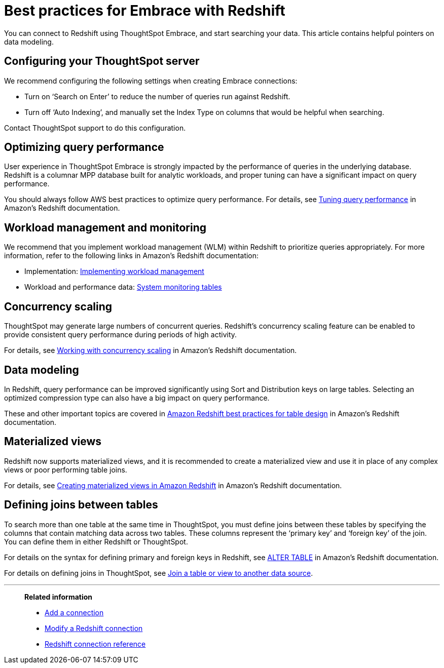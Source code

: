 = Best practices for Embrace with Redshift
:last_updated: 05/26/2020
:linkattrs:

You can connect to Redshift using ThoughtSpot Embrace, and start searching your data. This article contains helpful pointers on data modeling.

== Configuring your ThoughtSpot server

We recommend configuring the following settings when creating Embrace connections:

* Turn on '`Search on Enter`' to reduce the number of queries run against Redshift.
* Turn off '`Auto Indexing`', and manually set the Index Type on columns that would be helpful when searching.

Contact ThoughtSpot support to do this configuration.

== Optimizing query performance

User experience in ThoughtSpot Embrace is strongly impacted by the performance of queries in the underlying database.
Redshift is a columnar MPP database built for analytic workloads, and proper tuning can have a significant impact on query performance.

You should always follow AWS best practices to optimize query performance.
For details, see https://docs.aws.amazon.com/redshift/latest/dg/c-optimizing-query-performance.html[Tuning query performance,window=_blank] in Amazon's Redshift documentation.

== Workload management and monitoring

We recommend that you implement workload management (WLM) within Redshift to prioritize queries appropriately.
For more information, refer to the following links in Amazon's Redshift documentation:

* Implementation: https://docs.aws.amazon.com/redshift/latest/dg/cm-c-implementing-workload-management.html[Implementing workload management,window=_blank]
* Workload and performance data: https://docs.aws.amazon.com/redshift/latest/dg/cm-c-wlm-query-monitoring-rules.html#cm-c-wlm-query-monitoring-metrics[System monitoring tables,window=_blank]

== Concurrency scaling

ThoughtSpot may generate large numbers of concurrent queries.
Redshift's concurrency scaling feature can be enabled to provide consistent query performance during periods of high activity.

For details, see https://docs.aws.amazon.com/redshift/latest/dg/concurrency-scaling.html[Working with concurrency scaling,window=_blank] in Amazon's Redshift documentation.

== Data modeling

In Redshift, query performance can be improved significantly using Sort and Distribution keys on large tables.
Selecting an optimized compression type can also have a big impact on query performance.

These and other important topics are covered in https://docs.aws.amazon.com/redshift/latest/dg/c_designing-tables-best-practices.html[Amazon Redshift best practices for table design,window=_blank] in Amazon's Redshift documentation.

== Materialized views

Redshift now supports materialized views, and it is recommended to create a materialized view and use it in place of any complex views or poor performing table joins.

For details, see https://docs.aws.amazon.com/redshift/latest/dg/materialized-view-overview.html[Creating materialized views in Amazon Redshift,window=_blank] in Amazon's Redshift documentation.

== Defining joins between tables

To search more than one table at the same time in ThoughtSpot, you must define joins between these tables by specifying the columns that contain matching data across two tables.
These columns represent the '`primary key`' and '`foreign key`' of the join.
You can define them in either Redshift or ThoughtSpot.

For details on the syntax for defining primary and foreign keys in Redshift, see https://docs.aws.amazon.com/redshift/latest/dg/r_ALTER_TABLE.html[ALTER TABLE,window=_blank] in Amazon's Redshift documentation.

For details on defining joins in ThoughtSpot, see xref:create-new-relationship.adoc[Join a table or view to another data source].

'''
> **Related information**
>
> * xref:embrace-redshift-add.adoc[Add a connection]
> * xref:embrace-redshift-modify.adoc[Modify a Redshift connection]
> * xref:embrace-redshift-reference.adoc[Redshift connection reference]